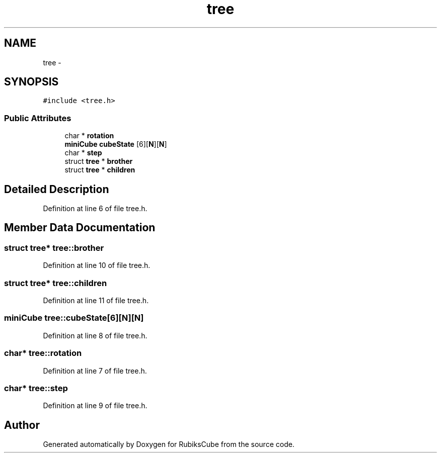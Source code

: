 .TH "tree" 3 "Thu Feb 18 2016" "RubiksCube" \" -*- nroff -*-
.ad l
.nh
.SH NAME
tree \- 
.SH SYNOPSIS
.br
.PP
.PP
\fC#include <tree\&.h>\fP
.SS "Public Attributes"

.in +1c
.ti -1c
.RI "char * \fBrotation\fP"
.br
.ti -1c
.RI "\fBminiCube\fP \fBcubeState\fP [6][\fBN\fP][\fBN\fP]"
.br
.ti -1c
.RI "char * \fBstep\fP"
.br
.ti -1c
.RI "struct \fBtree\fP * \fBbrother\fP"
.br
.ti -1c
.RI "struct \fBtree\fP * \fBchildren\fP"
.br
.in -1c
.SH "Detailed Description"
.PP 
Definition at line 6 of file tree\&.h\&.
.SH "Member Data Documentation"
.PP 
.SS "struct \fBtree\fP* tree::brother"

.PP
Definition at line 10 of file tree\&.h\&.
.SS "struct \fBtree\fP* tree::children"

.PP
Definition at line 11 of file tree\&.h\&.
.SS "\fBminiCube\fP tree::cubeState[6][\fBN\fP][\fBN\fP]"

.PP
Definition at line 8 of file tree\&.h\&.
.SS "char* tree::rotation"

.PP
Definition at line 7 of file tree\&.h\&.
.SS "char* tree::step"

.PP
Definition at line 9 of file tree\&.h\&.

.SH "Author"
.PP 
Generated automatically by Doxygen for RubiksCube from the source code\&.
